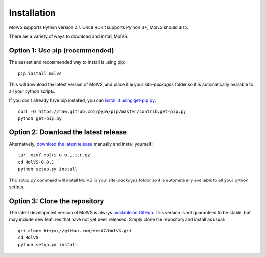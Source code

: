 .. _install:

Installation
============

MolVS supports Python version 2.7. Once RDKit supports Python 3+, MolVS should also.

There are a variety of ways to download and install MolVS.

Option 1: Use pip (recommended)
-------------------------------

The easiest and recommended way to install is using pip::

    pip install molvs

This will download the latest version of MolVS, and place it in your `site-packages` folder so it is automatically
available to all your python scripts.

If you don't already have pip installed, you can `install it using get-pip.py`_::

       curl -O https://raw.github.com/pypa/pip/master/contrib/get-pip.py
       python get-pip.py

Option 2: Download the latest release
-------------------------------------

Alternatively, `download the latest release`_ manually and install yourself::

    tar -xzvf MolVS-0.0.1.tar.gz
    cd MolVS-0.0.1
    python setup.py install

The setup.py command will install MolVS in your `site-packages` folder so it is automatically available to all your
python scripts.

Option 3: Clone the repository
------------------------------

The latest development version of MolVS is always `available on GitHub`_. This version is not guaranteed to be
stable, but may include new features that have not yet been released. Simply clone the repository and install as usual::

    git clone https://github.com/mcs07/MolVS.git
    cd MolVS
    python setup.py install

.. _`install it using get-pip.py`: http://www.pip-installer.org/en/latest/installing.html
.. _`download the latest release`: https://github.com/mcs07/MolVS/releases/
.. _`available on GitHub`: https://github.com/mcs07/MolVS
